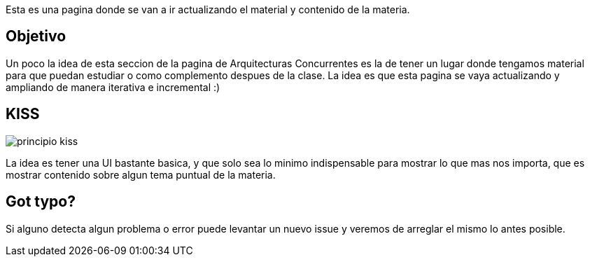 Esta es una pagina donde se van a ir actualizando el material y contenido de la materia.

== Objetivo

Un poco la idea de esta seccion de la pagina de Arquitecturas Concurrentes es la de tener un lugar donde tengamos material para que puedan estudiar o como complemento despues de la clase. La idea es que esta pagina se vaya actualizando y ampliando de manera iterativa e incremental :)

== KISS

[.center.iasc-image]
image::principio-kiss.jpg[]

La idea es tener una UI bastante basica, y que solo sea lo minimo indispensable para mostrar lo que mas nos importa, que es mostrar contenido sobre algun tema puntual de la materia.

== Got typo?

Si alguno detecta algun problema o error puede levantar un nuevo issue y veremos de arreglar el mismo lo antes posible.
